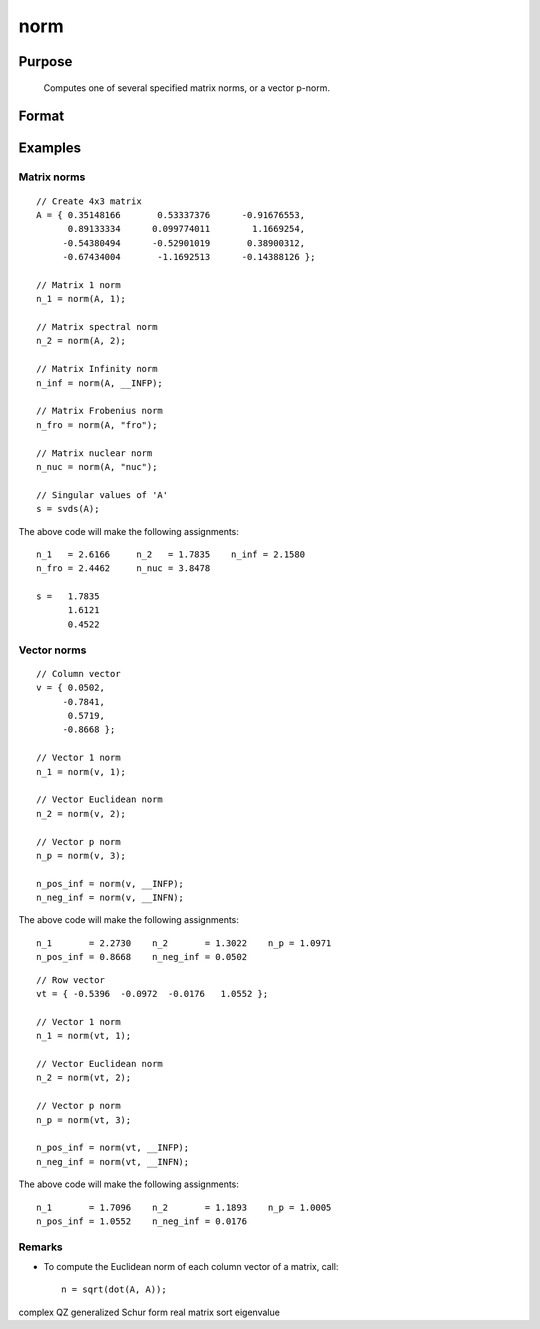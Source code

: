 
norm
==============================================

Purpose
----------------

			Computes one of several specified matrix norms, or a vector p-norm.

		

Format
----------------
.. function:: norm(A) 
			  norm(A,  norm_type)

    :param A: Nx1 vector or NxN matrix
    :type A: TODO

    :param norm_type: specifying which norm to compute.
        Matrix norm options:
        
        
        
        
        1
        Scalar, equivalent to:  maxc(sumc(abs(x)))
        
        
        2
        Scalar, the spectral norm, equivalent to: maxc(svds(x))
        
        
        __INFP
        Scalar, the infinity norm, equivalent to: maxc(sumr(abs(x)))
        
        
        "fro"
        String, the Frobenius norm, equivalent to: sqrt(sumc(vecr(x.^2))).
        
        
        "nuc"
        String, the nuclear norm, equivalent to: sumc(svds(A)).
        
        
        
        Vector norm options:
        
        
        
        
        1
        Scalar, equivalent to:  sumcs(abs(x)) for column vectors, or sumr(abs(x)) for row vectors.
        
        
        2
        Scalar, the l2 or Euclidean norm, equivalent to: sqrt(sumc(x.^2)), or sqrt(sumr(x.^2))
        
        
        p
        Scalar, any real number, equivalent to: sumc(abs(x.^p)).^(1/p), or sumr(abs(x.^p)).^(1/p)
        
        
        __INFP
        Scalar, equivalent to: maxc(abs(x)), or maxc(abs(x'))
        
        
        __INFN
        Scalar, equivalent to: minc(abs(x)), or minc(abs(x'))
        1
        Scalar, equivalent to:  maxc(sumc(abs(x)))
        2
        Scalar, the spectral norm, equivalent to: maxc(svds(x))
        __INFP
        Scalar, the infinity norm, equivalent to: maxc(sumr(abs(x)))
        "fro"
        String, the Frobenius norm, equivalent to: sqrt(sumc(vecr(x.^2))).
        "nuc"
        String, the nuclear norm, equivalent to: sumc(svds(A)).
        1
        Scalar, equivalent to:  sumcs(abs(x)) for column vectors, or sumr(abs(x)) for row vectors.
        2
        Scalar, the l2 or Euclidean norm, equivalent to: sqrt(sumc(x.^2)), or sqrt(sumr(x.^2))
        p
        Scalar, any real number, equivalent to: sumc(abs(x.^p)).^(1/p), or sumr(abs(x.^p)).^(1/p)
        __INFP
        Scalar, equivalent to: maxc(abs(x)), or maxc(abs(x'))
        __INFN
        Scalar, equivalent to: minc(abs(x)), or minc(abs(x'))
    :type norm_type: Optional string or integer input

    :param 1: equivalent to:  maxc(sumc(abs(x)))
    :type 1: Scalar

    :param 2: the spectral norm, equivalent to: maxc(svds(x))
    :type 2: Scalar

    :param __INFP: the infinity norm, equivalent to: maxc(sumr(abs(x)))
    :type __INFP: Scalar

    :param "fro": the Frobenius norm, equivalent to: sqrt(sumc(vecr(x.^2))).
    :type "fro": String

    :param "nuc": the nuclear norm, equivalent to: sumc(svds(A)).
    :type "nuc": String

    :param 1: equivalent to:  sumcs(abs(x)) for column vectors, or sumr(abs(x)) for row vectors.
    :type 1: Scalar

    :param 2: the l2 or Euclidean norm, equivalent to: sqrt(sumc(x.^2)), or sqrt(sumr(x.^2))
    :type 2: Scalar

    :param p: any real number, equivalent to: sumc(abs(x.^p)).^(1/p), or sumr(abs(x.^p)).^(1/p)
    :type p: Scalar

    :param __INFP: equivalent to: maxc(abs(x)), or maxc(abs(x'))
    :type __INFP: Scalar

    :param __INFN: equivalent to: minc(abs(x)), or minc(abs(x'))
    :type __INFN: Scalar

    :returns: n (*Scalar*), the requested norm of  A

Examples
----------------

Matrix norms
++++++++++++

::

    // Create 4x3 matrix
    A = { 0.35148166       0.53337376      -0.91676553,
          0.89133334      0.099774011        1.1669254,
         -0.54380494      -0.52901019       0.38900312,
         -0.67434004       -1.1692513      -0.14388126 };
    
    // Matrix 1 norm
    n_1 = norm(A, 1);
    
    // Matrix spectral norm
    n_2 = norm(A, 2);
    
    // Matrix Infinity norm
    n_inf = norm(A, __INFP);
    
    // Matrix Frobenius norm
    n_fro = norm(A, "fro");
    
    // Matrix nuclear norm
    n_nuc = norm(A, "nuc");
    
    // Singular values of 'A'
    s = svds(A);

The above code will make the following assignments:

::

    n_1   = 2.6166     n_2   = 1.7835    n_inf = 2.1580
    n_fro = 2.4462     n_nuc = 3.8478
    
    s =   1.7835
          1.6121
          0.4522

Vector norms
++++++++++++

::

    // Column vector
    v = { 0.0502,
         -0.7841,
          0.5719,
         -0.8668 };
    
    // Vector 1 norm
    n_1 = norm(v, 1);
    
    // Vector Euclidean norm
    n_2 = norm(v, 2);
    
    // Vector p norm
    n_p = norm(v, 3);
    
    n_pos_inf = norm(v, __INFP);
    n_neg_inf = norm(v, __INFN);

The above code will make the following assignments:

::

    n_1       = 2.2730    n_2       = 1.3022    n_p = 1.0971
    n_pos_inf = 0.8668    n_neg_inf = 0.0502

::

    // Row vector
    vt = { -0.5396  -0.0972  -0.0176   1.0552 };
    
    // Vector 1 norm
    n_1 = norm(vt, 1);
    
    // Vector Euclidean norm
    n_2 = norm(vt, 2);
    
    // Vector p norm
    n_p = norm(vt, 3);
    
    n_pos_inf = norm(vt, __INFP);
    n_neg_inf = norm(vt, __INFN);

The above code will make the following assignments:

::

    n_1       = 1.7096    n_2       = 1.1893    n_p = 1.0005
    n_pos_inf = 1.0552    n_neg_inf = 0.0176

Remarks
+++++++

-  To compute the Euclidean norm of each column vector of a matrix,
   call:

   ::

      n = sqrt(dot(A, A));

.. seealso:: Functions :func:`detl`, :func:`dot`, :func:`rank`

complex QZ generalized Schur form real matrix sort eigenvalue
